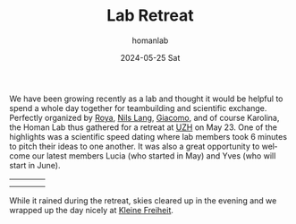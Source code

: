 #+TITLE:       Lab Retreat
#+AUTHOR:      homanlab
#+EMAIL:       homanlab.zurich@gmail.com
#+DATE:        2024-05-25 Sat
#+URI:         /blog/%y/%m/%d/labretreat2024
#+KEYWORDS:    retreat, lab, 2024, constitution
#+TAGS:        retreat, lab, 2024, constitution
#+LANGUAGE:    en
#+OPTIONS:     H:3 num:nil toc:nil \n:nil ::t |:t ^:nil -:nil f:t *:t <:t
#+DESCRIPTION: Team building and beyond 
#+AVATAR:      https://homanlab.github.io/media/img/labretreatkf1.jpg?randomparam=123456

#+ATTR_HTML: :width 700px :title labretreat
[[https://homanlab.github.io/media/img/labretreat2024.jpg]]

We have been growing recently as a lab and thought it would be helpful
to spend a whole day together for teambuilding and scientific
exchange. Perfectly organized by
[[https://homanlab.github.io/roya][Roya]],
[[https://homanlab.github.io/nilslang][Nils Lang]],
[[https://homanlab.github.io/giacomo][Giacomo]], and of course
Karolina, the Homan Lab thus gathered for a retreat at
[[https://www.uzh.ch/en][UZH]] on May 23.  One of the highlights was a
scientific speed dating where lab members took 6 minutes to pitch
their ideas to one another. It was also a great opportunity to welcome
our latest members Lucia (who started in May) and Yves (who will start
in June).

#+BEGIN_EXPORT html
<table cellspacing="5" cellpadding="0" width="700">
<tr>
<td><img src="https://homanlab.github.io/media/img/labretreatsd6.jpg" width="150"></td>
<td><img src="https://homanlab.github.io/media/img/labretreatsd5.jpg" width="150"></td>
<td><img src="https://homanlab.github.io/media/img/labretreatsd4.jpg" width="150"></td>
<td><img src="https://homanlab.github.io/media/img/labretreatdf1.jpg" width="150"></td>
</tr>
<tr>
<td><img src="https://homanlab.github.io/media/img/labretreatdf2.jpg" width="150"></td>
<td><img src="https://homanlab.github.io/media/img/labretreatsd2.jpg" width="150"></td>
<td><img src="https://homanlab.github.io/media/img/labretreatsd1.jpg" width="150"></td>
<td><img src="https://homanlab.github.io/media/img/labretreatsd7.jpg" width="150"></td>
</tr>
</table>
#+END_EXPORT

# #+ATTR_HTML: :width 200px :title labretreatsd6
# [[https://homanlab.github.io/media/img/labretreatsd6.jpg]]
# 
# #+ATTR_HTML: :width 200px :title labretreatsd5
# [[https://homanlab.github.io/media/img/labretreatsd5.jpg]]
# 
# #+ATTR_HTML: :width 200px :title labretreatsd4
# [[https://homanlab.github.io/media/img/labretreatsd4.jpg]]
# 
# #+ATTR_HTML: :width 200px :title labretreatsd2
# [[https://homanlab.github.io/media/img/labretreatsd2.jpg]]
# 
# #+ATTR_HTML: :width 200px :title labretreatsd1
# [[https://homanlab.github.io/media/img/labretreatsd1.jpg]]

While it rained during the retreat, skies cleared up in the evening and
we wrapped up the day nicely at
[[https://kleinefreiheit.ch/][Kleine Freiheit]].

#+ATTR_HTML: :width 700px :title labretreatkf1
[[https://homanlab.github.io/media/img/labretreatkf1.jpg]]

